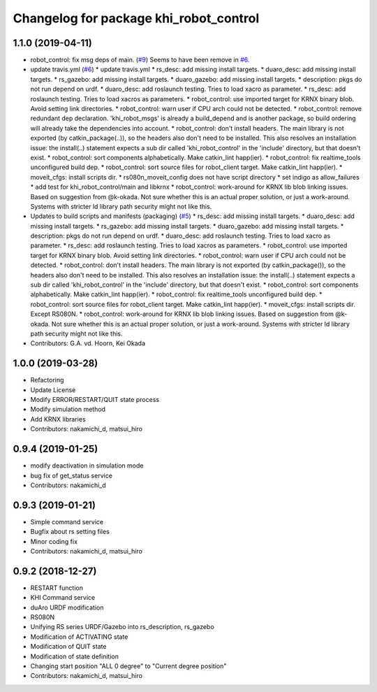 ^^^^^^^^^^^^^^^^^^^^^^^^^^^^^^^^^^^^^^^
Changelog for package khi_robot_control
^^^^^^^^^^^^^^^^^^^^^^^^^^^^^^^^^^^^^^^

1.1.0 (2019-04-11)
------------------
* robot_control: fix msg deps of main. (`#9 <https://github.com/Kawasaki-Robotics/khi_robot/issues/9>`_)
  Seems to have been remove in `#6 <https://github.com/Kawasaki-Robotics/khi_robot/issues/6>`_.
* update travis.yml (`#6 <https://github.com/Kawasaki-Robotics/khi_robot/issues/6>`_)
  * update travis.yml
  * rs_desc: add missing install targets.
  * duaro_desc: add missing install targets.
  * rs_gazebo: add missing install targets.
  * duaro_gazebo: add missing install targets.
  * description: pkgs do not run depend on urdf.
  * duaro_desc: add roslaunch testing.
  Tries to load xacro as parameter.
  * rs_desc: add roslaunch testing.
  Tries to load xacros as parameters.
  * robot_control: use imported target for KRNX binary blob.
  Avoid setting link directories.
  * robot_control: warn user if CPU arch could not be detected.
  * robot_control: remove redundant dep declaration.
  'khi_robot_msgs' is already a build_depend and is another package, so build ordering will already take the dependencies into account.
  * robot_control: don't install headers.
  The main library is not exported (by catkin_package(..)), so the headers also don't need to be installed.
  This also resolves an installation issue: the install(..) statement expects a sub dir called 'khi_robot_control' in the 'include' directory, but that doesn't exist.
  * robot_control: sort components alphabetically.
  Make catkin_lint happ(ier).
  * robot_control: fix realtime_tools unconfigured build dep.
  * robot_control: sort source files for robot_client target.
  Make catkin_lint happ(ier).
  * moveit_cfgs: install scripts dir.
  * rs080n_moveit_config does not have script directory
  * set indigo as allow_failures
  * add test for khi_robot_control/main and libkrnx
  * robot_control: work-around for KRNX lib blob linking issues.
  Based on suggestion from @k-okada.
  Not sure whether this is an actual proper solution, or just a work-around.
  Systems with stricter ld library path security might not like this.
* Updates to build scripts and manifests (packaging) (`#5 <https://github.com/Kawasaki-Robotics/khi_robot/issues/5>`_)
  * rs_desc: add missing install targets.
  * duaro_desc: add missing install targets.
  * rs_gazebo: add missing install targets.
  * duaro_gazebo: add missing install targets.
  * description: pkgs do not run depend on urdf.
  * duaro_desc: add roslaunch testing.
  Tries to load xacro as parameter.
  * rs_desc: add roslaunch testing.
  Tries to load xacros as parameters.
  * robot_control: use imported target for KRNX binary blob.
  Avoid setting link directories.
  * robot_control: warn user if CPU arch could not be detected.
  * robot_control: don't install headers.
  The main library is not exported (by catkin_package()), so the headers also don't need to be installed.
  This also resolves an installation issue: the install(..) statement expects a sub dir called 'khi_robot_control' in the 'include' directory, but that doesn't exist.
  * robot_control: sort components alphabetically.
  Make catkin_lint happ(ier).
  * robot_control: fix realtime_tools unconfigured build dep.
  * robot_control: sort source files for robot_client target.
  Make catkin_lint happ(ier).
  * moveit_cfgs: install scripts dir.
  Except RS080N.
  * robot_control: work-around for KRNX lib blob linking issues.
  Based on suggestion from @k-okada.
  Not sure whether this is an actual proper solution, or just a work-around.
  Systems with stricter ld library path security might not like this.
* Contributors: G.A. vd. Hoorn, Kei Okada

1.0.0 (2019-03-28)
------------------
* Refactoring
* Update License
* Modify ERROR/RESTART/QUIT state process
* Modify simulation method
* Add KRNX libraries
* Contributors: nakamichi_d, matsui_hiro

0.9.4 (2019-01-25)
------------------
* modify deactivation in simulation mode
* bug fix of get_status service
* Contributors: nakamichi_d

0.9.3 (2019-01-21)
------------------
* Simple command service
* Bugfix about rs setting files
* Minor coding fix
* Contributors: nakamichi_d, matsui_hiro

0.9.2 (2018-12-27)
------------------
* RESTART function
* KHI Command service
* duAro URDF modification
* RS080N
* Unifying RS series URDF/Gazebo into rs_description, rs_gazebo
* Modification of ACTIVATING state
* Modification of QUIT state
* Modification of state definition
* Changing start position "ALL 0 degree" to "Current degree position"
* Contributors: nakamichi_d, matsui_hiro
